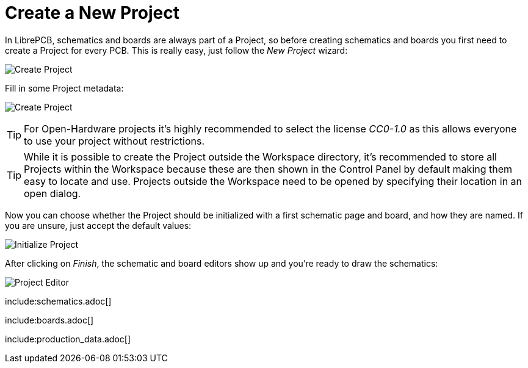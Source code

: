 [#gettingstarted-project]
= Create a New Project

In LibrePCB, schematics and boards are always part of a Project, so before
creating schematics and boards you first need to create a Project for every
PCB. This is really easy, just follow the _New Project_ wizard:

image:img/create_project.png[alt="Create Project"]

Fill in some Project metadata:

image:img/create_project_metadata.png[alt="Create Project"]

[TIP]
====
For Open-Hardware projects it's highly recommended to select the license
_CC0-1.0_ as this allows everyone to use your project without restrictions.
====

[TIP]
====
While it is possible to create the Project outside the Workspace directory,
it's recommended to store all Projects within the Workspace because these
are then shown in the Control Panel by default making them easy to
locate and use. Projects outside the Workspace need to be opened by
specifying their location in an open dialog.
====

Now you can choose whether the Project should be initialized with a first
schematic page and board, and how they are named. If you are unsure, just
accept the default values:

image:img/create_project_init.png[alt="Initialize Project"]

After clicking on _Finish_, the schematic and board editors show up and you're
ready to draw the schematics:

image:img/create_project_editors.png[alt="Project Editor"]

include:schematics.adoc[]

include:boards.adoc[]

include:production_data.adoc[]

